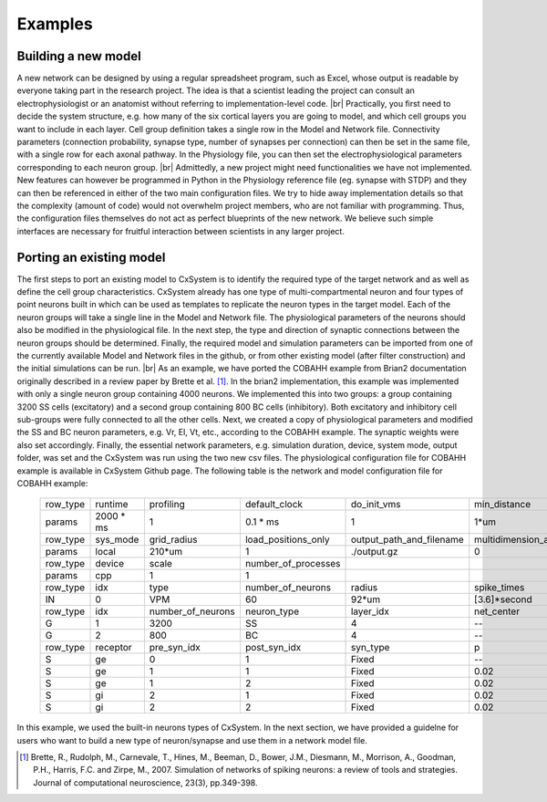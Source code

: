 .. |br| raw:: html

   <br />

Examples
==========



Building a new model
---------------------

A new network can be designed by using a regular spreadsheet program, such as Excel, whose output is readable by everyone taking part in the research project. The idea is that a scientist leading the project can consult an electrophysiologist or an anatomist without referring to implementation-level code. |br|
Practically, you first need to decide the system structure, e.g. how many of the six cortical layers you are going to model, and which cell groups you want to include in each layer. Cell group definition takes a single row in the Model and Network file. Connectivity parameters (connection probability, synapse type, number of synapses per connection) can then be set in the same file, with a single row for each axonal pathway. In the Physiology file, you can then set the electrophysiological parameters corresponding to each neuron group. |br|
Admittedly, a new project might need functionalities we have not implemented. New features can however be programmed in Python in the Physiology reference file (eg. synapse with STDP) and they can then be referenced in either of the two main configuration files. We try to hide away implementation details so that the complexity (amount of code) would not overwhelm project members, who are not familiar with programming. Thus, the configuration files themselves do not act as perfect blueprints of the new network. We believe such simple interfaces are necessary for fruitful interaction between scientists in any larger project. 



Porting an existing model
--------------------------

The first steps to port an existing model to CxSystem is to identify the required type of the target network and as well as define the cell group characteristics. CxSystem already has one type of multi-compartmental neuron and four types of point neurons built in which can be used as templates to replicate the neuron types in the target model. Each of the neuron groups will take a single line in the Model and Network file. The physiological parameters of the neurons should also be modified in the physiological file. In the next step, the type and direction of synaptic connections between the neuron groups should be determined. Finally, the required model and simulation parameters can be imported from one of the currently available Model and Network files in the github, or from other existing model (after filter construction) and the initial simulations can be run. |br|
As an example, we have ported the COBAHH example from Brian2 documentation originally described in a review paper by Brette et al. [1]_. In the brian2 implementation, this example was implemented with only a single neuron group containing 4000 neurons. We implemented this into two groups: a group containing 3200 SS cells (excitatory) and a second group containing 800 BC cells (inhibitory). 
Both excitatory and inhibitory cell sub-groups were fully connected to all the other cells. 
Next, we created a copy of physiological parameters and modified the SS and BC neuron parameters, e.g. Vr, El, Vt, etc., according to the COBAHH example. The synaptic weights were also set accordingly. Finally, the essential network parameters, e.g. simulation duration, device, system mode, output folder, was set and the CxSystem was run using the two new csv files. The physiological configuration file for COBAHH example is available in CxSystem Github page. The following table is the network and model configuration file for COBAHH example:  


  .. csv-table::
     
     row_type,runtime,profiling,default_clock,do_init_vms,min_distance
     params	,2000 \* ms,	1,	0.1 \* ms,	1,	1*um
     row_type	,sys_mode	,grid_radius,	load_positions_only,	output_path_and_filename,	multidimension_array_run
     params	,local	,210*um	,1	,./output.gz	,0
     row_type	,device,	scale,	number_of_processes
     params	,cpp	,1	,1
     row_type	,idx,	type,	number_of_neurons,	radius,	spike_times,	monitors
     IN	,0	,VPM	,60,	92*um	,[3.6]*second	,[Sp]
     row_type,	idx	,number_of_neurons,	neuron_type,	layer_idx,	net_center,	monitors
     G	,1	,3200	,SS	,4,	--	,[Sp]
     G	,2,	800	,BC,	4	,--,	[Sp]						
     row_type	,receptor	,pre_syn_idx,	post_syn_idx,	syn_type,	p,	n
     S,	ge,	0,	1,	Fixed,	--,	1 
     S,	ge,	1,	1,	Fixed,	0.02,	1
     S,	ge,	1,	2,	Fixed,	0.02,	1
     S,	gi,	2,	1,	Fixed,	0.02,	1
     S,	gi,	2,	2,	Fixed,	0.02,	1


In this example, we used the built-in neurons types of CxSystem. In the next section, we have provided a guidelne for users who want to build a new type of neuron/synapse and use them in a network model file.

.. [1] Brette, R., Rudolph, M., Carnevale, T., Hines, M., Beeman, D., Bower, J.M., Diesmann, M., Morrison, A., Goodman, P.H., Harris, F.C. and Zirpe, M., 2007. Simulation of networks of spiking neurons: a review of tools and strategies. Journal of computational neuroscience, 23(3), pp.349-398.
